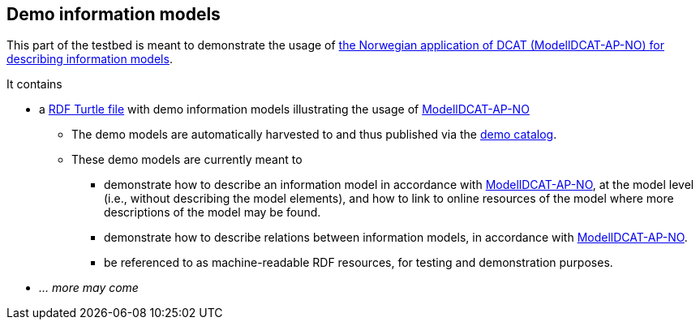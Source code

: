 == Demo information models

This part of the testbed is meant to demonstrate the usage of https://data.norge.no/specification/modelldcat-ap-no[the Norwegian application of DCAT (ModellDCAT-AP-NO) for describing information models].

It contains 

* a https://raw.githubusercontent.com/jimjyang/testbed/main/modelldcat-ap-no/catalog-of-demo-models.ttl[RDF Turtle file] with demo information models illustrating the usage of https://data.norge.no/specification/modelldcat-ap-no[ModellDCAT-AP-NO]
** The demo models are automatically harvested to and thus published via the https://demo.fellesdatakatalog.digdir.no/informationmodels?q=demo[demo catalog]. 
** These demo models are currently meant to 
*** demonstrate how to describe an information model in accordance with https://data.norge.no/specification/modelldcat-ap-no[ModellDCAT-AP-NO], at the model level (i.e., without describing the model elements), and how to link to online resources of the model where more descriptions of the model may be found.
*** demonstrate how to describe relations between information models, in accordance with https://data.norge.no/specification/modelldcat-ap-no[ModellDCAT-AP-NO].   
*** be referenced to as machine-readable RDF resources, for testing and demonstration purposes. 
* _... more may come_

